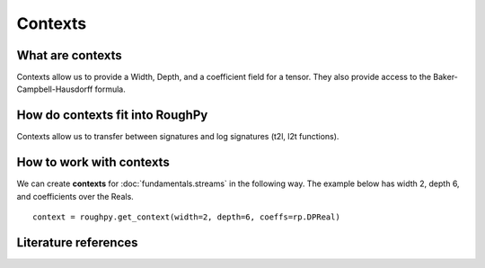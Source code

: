 .. _contexts:

**************
Contexts
**************

^^^^^^^^^^^^^^^^^^^^^
What are contexts
^^^^^^^^^^^^^^^^^^^^^

Contexts allow us to provide a Width, Depth, and a coefficient field for a tensor. They also provide access to the Baker-Campbell-Hausdorff formula.

^^^^^^^^^^^^^^^^^^^^^^^^^^^^^^^
How do contexts fit into RoughPy
^^^^^^^^^^^^^^^^^^^^^^^^^^^^^^^

Contexts allow us to transfer between signatures and log signatures (t2l, l2t functions).

.. todo::
    - Finish contexts in RoughPy
    - Link transfer functions

^^^^^^^^^^^^^^^^^^^^^^^^^^^^^^^^
How to work with contexts
^^^^^^^^^^^^^^^^^^^^^^^^^^^^^^^^

We can create **contexts** for :doc:`fundamentals.streams` in the following way. The example below has width 2, depth 6, and coefficients over the Reals.

::

    context = roughpy.get_context(width=2, depth=6, coeffs=rp.DPReal)

^^^^^^^^^^^^^^^^^^^^^
Literature references
^^^^^^^^^^^^^^^^^^^^^

.. bibliography::
